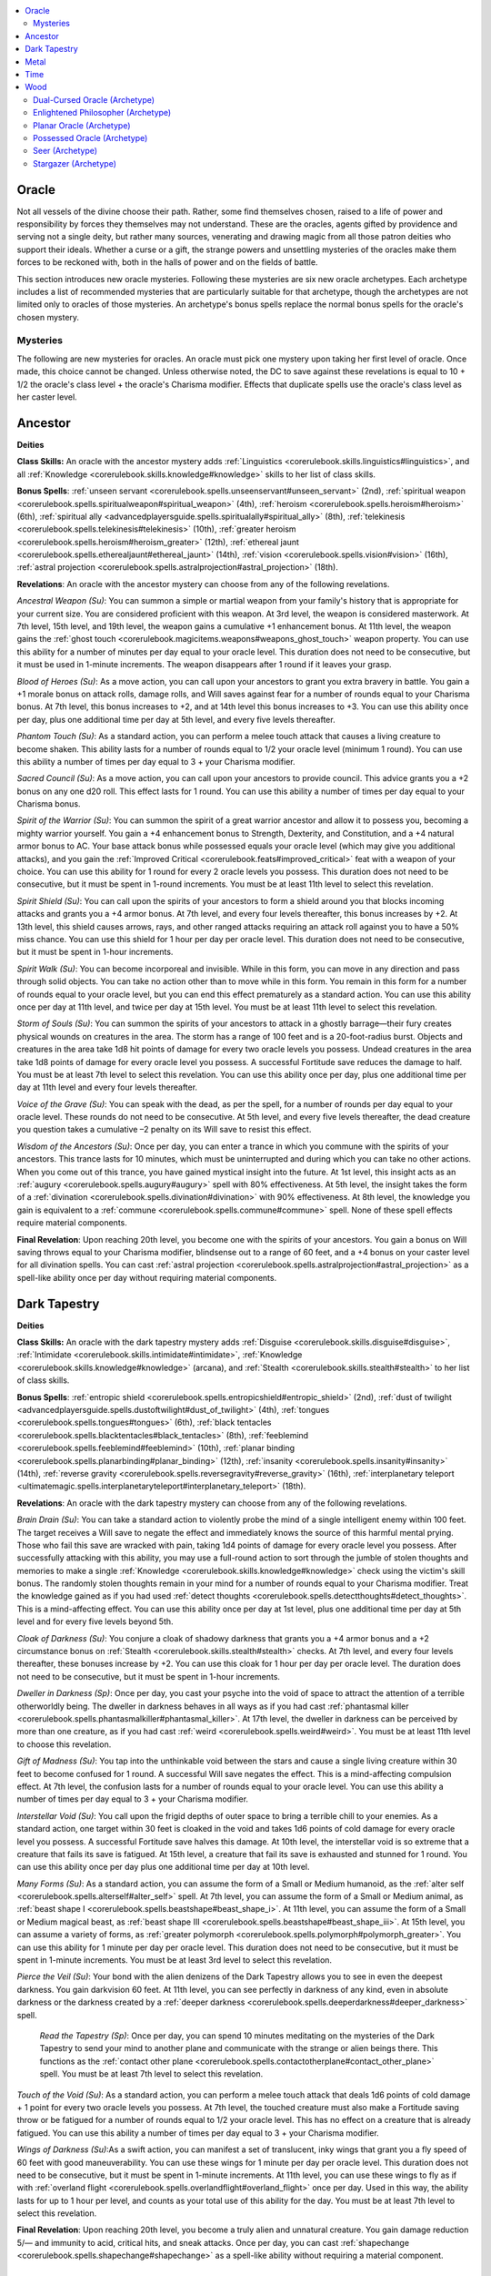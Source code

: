 
.. _`ultimatemagic.spellcastingclassoptions.oracle`:

.. contents:: \ 

.. _`ultimatemagic.spellcastingclassoptions.oracle#oracle`:

Oracle
*******

Not all vessels of the divine choose their path. Rather, some find themselves chosen, raised to a life of power and responsibility by forces they themselves may not understand. These are the oracles, agents gifted by providence and serving not a single deity, but rather many sources, venerating and drawing magic from all those patron deities who support their ideals. Whether a curse or a gift, the strange powers and unsettling mysteries of the oracles make them forces to be reckoned with, both in the halls of power and on the fields of battle.

This section introduces new oracle mysteries. Following these mysteries are six new oracle archetypes. Each archetype includes a list of recommended mysteries that are particularly suitable for that archetype, though the archetypes are not limited only to oracles of those mysteries. An archetype's bonus spells replace the normal bonus spells for the oracle's chosen mystery.

.. _`ultimatemagic.spellcastingclassoptions.oracle#mysteries`:

Mysteries
##########

The following are new mysteries for oracles. An oracle must pick one mystery upon taking her first level of oracle. Once made, this choice cannot be changed. Unless otherwise noted, the DC to save against these revelations is equal to 10 + 1/2 the oracle's class level + the oracle's Charisma modifier. Effects that duplicate spells use the oracle's class level as her caster level.

.. _`ultimatemagic.spellcastingclassoptions.oracle#ancestor`:

Ancestor
*********

.. _`ultimatemagic.spellcastingclassoptions.oracle#deities`:

\ **Deities**

.. _`ultimatemagic.spellcastingclassoptions.oracle#class_skills:`:

\ **Class Skills:**\  An oracle with the ancestor mystery adds :ref:`Linguistics <corerulebook.skills.linguistics#linguistics>`\ , and all :ref:`Knowledge <corerulebook.skills.knowledge#knowledge>`\  skills to her list of class skills.

.. _`ultimatemagic.spellcastingclassoptions.oracle#bonus_spells`:

\ **Bonus Spells**\ : :ref:`unseen servant <corerulebook.spells.unseenservant#unseen_servant>`\  (2nd), :ref:`spiritual weapon <corerulebook.spells.spiritualweapon#spiritual_weapon>`\  (4th), :ref:`heroism <corerulebook.spells.heroism#heroism>`\  (6th), :ref:`spiritual ally <advancedplayersguide.spells.spiritualally#spiritual_ally>`\  (8th), :ref:`telekinesis <corerulebook.spells.telekinesis#telekinesis>`\  (10th), :ref:`greater heroism <corerulebook.spells.heroism#heroism_greater>`\  (12th), :ref:`ethereal jaunt <corerulebook.spells.etherealjaunt#ethereal_jaunt>`\  (14th), :ref:`vision <corerulebook.spells.vision#vision>`\  (16th), :ref:`astral projection <corerulebook.spells.astralprojection#astral_projection>`\  (18th).

.. _`ultimatemagic.spellcastingclassoptions.oracle#revelations`:

\ **Revelations**\ : An oracle with the ancestor mystery can choose from any of the following revelations.

.. _`ultimatemagic.spellcastingclassoptions.oracle#ancestral_weapon`:

\ *Ancestral Weapon (Su)*\ : You can summon a simple or martial weapon from your family's history that is appropriate for your current size. You are considered proficient with this weapon. At 3rd level, the weapon is considered masterwork. At 7th level, 15th level, and 19th level, the weapon gains a cumulative +1 enhancement bonus. At 11th level, the weapon gains the :ref:`ghost touch <corerulebook.magicitems.weapons#weapons_ghost_touch>`\  weapon property. You can use this ability for a number of minutes per day equal to your oracle level. This duration does not need to be consecutive, but it must be used in 1-minute increments. The weapon disappears after 1 round if it leaves your grasp.

.. _`ultimatemagic.spellcastingclassoptions.oracle#blood_of_heroes`:

\ *Blood of Heroes (Su)*\ : As a move action, you can call upon your ancestors to grant you extra bravery in battle. You gain a +1 morale bonus on attack rolls, damage rolls, and Will saves against fear for a number of rounds equal to your Charisma bonus. At 7th level, this bonus increases to +2, and at 14th level this bonus increases to +3. You can use this ability once per day, plus one additional time per day at 5th level, and every five levels thereafter.

.. _`ultimatemagic.spellcastingclassoptions.oracle#phantom_touch`:

\ *Phantom Touch (Su)*\ : As a standard action, you can perform a melee touch attack that causes a living creature to become shaken. This ability lasts for a number of rounds equal to 1/2 your oracle level (minimum 1 round). You can use this ability a number of times per day equal to 3 + your Charisma modifier.

.. _`ultimatemagic.spellcastingclassoptions.oracle#sacred_council`:

\ *Sacred Council (Su)*\ : As a move action, you can call upon your ancestors to provide council. This advice grants you a +2 bonus on any one d20 roll. This effect lasts for 1 round. You can use this ability a number of times per day equal to your Charisma bonus.

.. _`ultimatemagic.spellcastingclassoptions.oracle#spirit_of_the_warrior`:

\ *Spirit of the Warrior (Su)*\ : You can summon the spirit of a great warrior ancestor and allow it to possess you, becoming a mighty warrior yourself. You gain a +4 enhancement bonus to Strength, Dexterity, and Constitution, and a +4 natural armor bonus to AC. Your base attack bonus while possessed equals your oracle level (which may give you additional attacks), and you gain the :ref:`Improved Critical <corerulebook.feats#improved_critical>`\  feat with a weapon of your choice. You can use this ability for 1 round for every 2 oracle levels you possess. This duration does not need to be consecutive, but it must be spent in 1-round increments. You must be at least 11th level to select this revelation.

.. _`ultimatemagic.spellcastingclassoptions.oracle#spirit_shield`:

\ *Spirit Shield (Su)*\ : You can call upon the spirits of your ancestors to form a shield around you that blocks incoming attacks and grants you a +4 armor bonus. At 7th level, and every four levels thereafter, this bonus increases by +2. At 13th level, this shield causes arrows, rays, and other ranged attacks requiring an attack roll against you to have a 50% miss chance. You can use this shield for 1 hour per day per oracle level. This duration does not need to be consecutive, but it must be spent in 1-hour increments.

.. _`ultimatemagic.spellcastingclassoptions.oracle#spirit_walk`:

\ *Spirit Walk (Su)*\ : You can become incorporeal and invisible. While in this form, you can move in any direction and pass through solid objects. You can take no action other than to move while in this form. You remain in this form for a number of rounds equal to your oracle level, but you can end this effect prematurely as a standard action. You can use this ability once per day at 11th level, and twice per day at 15th level. You must be at least 11th level to select this revelation.

.. _`ultimatemagic.spellcastingclassoptions.oracle#storm_of_souls`:

\ *Storm of Souls (Su)*\ : You can summon the spirits of your ancestors to attack in a ghostly barrage—their fury creates physical wounds on creatures in the area. The storm has a range of 100 feet and is a 20-foot-radius burst. Objects and creatures in the area take 1d8 hit points of damage for every two oracle levels you possess. Undead creatures in the area take 1d8 points of damage for every oracle level you possess. A successful Fortitude save reduces the damage to half. You must be at least 7th level to select this revelation. You can use this ability once per day, plus one additional time per day at 11th level and every four levels thereafter.

.. _`ultimatemagic.spellcastingclassoptions.oracle#voice_of_the_grave`:

\ *Voice of the Grave (Su)*\ : You can speak with the dead, as per the spell, for a number of rounds per day equal to your oracle level. These rounds do not need to be consecutive. At 5th level, and every five levels thereafter, the dead creature you question takes a cumulative –2 penalty on its Will save to resist this effect.

.. _`ultimatemagic.spellcastingclassoptions.oracle#wisdom_of_the_ancestors`:

\ *Wisdom of the Ancestors (Su)*\ : Once per day, you can enter a trance in which you commune with the spirits of your ancestors. This trance lasts for 10 minutes, which must be uninterrupted and during which you can take no other actions. When you come out of this trance, you have gained mystical insight into the future. At 1st level, this insight acts as an :ref:`augury <corerulebook.spells.augury#augury>`\  spell with 80% effectiveness. At 5th level, the insight takes the form of a :ref:`divination <corerulebook.spells.divination#divination>`\  with 90% effectiveness. At 8th level, the knowledge you gain is equivalent to a :ref:`commune <corerulebook.spells.commune#commune>`\  spell. None of these spell effects require material components.

.. _`ultimatemagic.spellcastingclassoptions.oracle#final_revelation`:

\ **Final Revelation**\ : Upon reaching 20th level, you become one with the spirits of your ancestors. You gain a bonus on Will saving throws equal to your Charisma modifier, blindsense out to a range of 60 feet, and a +4 bonus on your caster level for all divination spells. You can cast :ref:`astral projection <corerulebook.spells.astralprojection#astral_projection>`\  as a spell-like ability once per day without requiring material components.

.. _`ultimatemagic.spellcastingclassoptions.oracle#dark_tapestry`:

Dark Tapestry
**************

\ **Deities**

\ **Class Skills:**\  An oracle with the dark tapestry mystery adds :ref:`Disguise <corerulebook.skills.disguise#disguise>`\ , :ref:`Intimidate <corerulebook.skills.intimidate#intimidate>`\ , :ref:`Knowledge <corerulebook.skills.knowledge#knowledge>`\  (arcana), and :ref:`Stealth <corerulebook.skills.stealth#stealth>`\  to her list of class skills.

\ **Bonus Spells**\ : :ref:`entropic shield <corerulebook.spells.entropicshield#entropic_shield>`\  (2nd), :ref:`dust of twilight <advancedplayersguide.spells.dustoftwilight#dust_of_twilight>`\  (4th), :ref:`tongues <corerulebook.spells.tongues#tongues>`\  (6th), :ref:`black tentacles <corerulebook.spells.blacktentacles#black_tentacles>`\  (8th), :ref:`feeblemind <corerulebook.spells.feeblemind#feeblemind>`\  (10th), :ref:`planar binding <corerulebook.spells.planarbinding#planar_binding>`\  (12th), :ref:`insanity <corerulebook.spells.insanity#insanity>`\  (14th), :ref:`reverse gravity <corerulebook.spells.reversegravity#reverse_gravity>`\  (16th), :ref:`interplanetary teleport <ultimatemagic.spells.interplanetaryteleport#interplanetary_teleport>`\  (18th).

\ **Revelations**\ : An oracle with the dark tapestry mystery can choose from any of the following revelations.

.. _`ultimatemagic.spellcastingclassoptions.oracle#brain_drain`:

\ *Brain Drain (Su)*\ : You can take a standard action to violently probe the mind of a single intelligent enemy within 100 feet. The target receives a Will save to negate the effect and immediately knows the source of this harmful mental prying. Those who fail this save are wracked with pain, taking 1d4 points of damage for every oracle level you possess. After successfully attacking with this ability, you may use a full-round action to sort through the jumble of stolen thoughts and memories to make a single :ref:`Knowledge <corerulebook.skills.knowledge#knowledge>`\  check using the victim's skill bonus. The randomly stolen thoughts remain in your mind for a number of rounds equal to your Charisma modifier. Treat the knowledge gained as if you had used :ref:`detect thoughts <corerulebook.spells.detectthoughts#detect_thoughts>`\ . This is a mind-affecting effect. You can use this ability once per day at 1st level, plus one additional time per day at 5th level and for every five levels beyond 5th.

.. _`ultimatemagic.spellcastingclassoptions.oracle#cloak_of_darkness`:

\ *Cloak of Darkness (Su)*\ : You conjure a cloak of shadowy darkness that grants you a +4 armor bonus and a +2 circumstance bonus on :ref:`Stealth <corerulebook.skills.stealth#stealth>`\  checks. At 7th level, and every four levels thereafter, these bonuses increase by +2. You can use this cloak for 1 hour per day per oracle level. The duration does not need to be consecutive, but it must be spent in 1-hour increments.

.. _`ultimatemagic.spellcastingclassoptions.oracle#dweller_in_darkness`:

\ *Dweller in Darkness (Sp)*\ : Once per day, you cast your psyche into the void of space to attract the attention of a terrible otherworldly being. The dweller in darkness behaves in all ways as if you had cast :ref:`phantasmal killer <corerulebook.spells.phantasmalkiller#phantasmal_killer>`\ . At 17th level, the dweller in darkness can be perceived by more than one creature, as if you had cast :ref:`weird <corerulebook.spells.weird#weird>`\ . You must be at least 11th level to choose this revelation.

.. _`ultimatemagic.spellcastingclassoptions.oracle#gift_of_madness`:

\ *Gift of Madness (Su)*\ : You tap into the unthinkable void between the stars and cause a single living creature within 30 feet to become confused for 1 round. A successful Will save negates the effect. This is a mind-affecting compulsion effect. At 7th level, the confusion lasts for a number of rounds equal to your oracle level. You can use this ability a number of times per day equal to 3 + your Charisma modifier.

.. _`ultimatemagic.spellcastingclassoptions.oracle#interstellar_void`:

\ *Interstellar Void (Su)*\ : You call upon the frigid depths of outer space to bring a terrible chill to your enemies. As a standard action, one target within 30 feet is cloaked in the void and takes 1d6 points of cold damage for every oracle level you possess. A successful Fortitude save halves this damage. At 10th level, the interstellar void is so extreme that a creature that fails its save is fatigued. At 15th level, a creature that fail its save is exhausted and stunned for 1 round. You can use this ability once per day plus one additional time per day at 10th level.

.. _`ultimatemagic.spellcastingclassoptions.oracle#many_forms`:

\ *Many Forms (Su)*\ : As a standard action, you can assume the form of a Small or Medium humanoid, as the :ref:`alter self <corerulebook.spells.alterself#alter_self>`\  spell. At 7th level, you can assume the form of a Small or Medium animal, as :ref:`beast shape I <corerulebook.spells.beastshape#beast_shape_i>`\ . At 11th level, you can assume the form of a Small or Medium magical beast, as :ref:`beast shape III <corerulebook.spells.beastshape#beast_shape_iii>`\ . At 15th level, you can assume a variety of forms, as :ref:`greater polymorph <corerulebook.spells.polymorph#polymorph_greater>`\ . You can use this ability for 1 minute per day per oracle level. This duration does not need to be consecutive, but it must be spent in 1-minute increments. You must be at least 3rd level to select this revelation.

.. _`ultimatemagic.spellcastingclassoptions.oracle#pierce_the_veil`:

\ *Pierce the Veil (Su)*\ : Your bond with the alien denizens of the Dark Tapestry allows you to see in even the deepest darkness. You gain darkvision 60 feet. At 11th level, you can see perfectly in darkness of any kind, even in absolute darkness or the darkness created by a :ref:`deeper darkness <corerulebook.spells.deeperdarkness#deeper_darkness>`\  spell.

 \ *Read the Tapestry (Sp)*\ : Once per day, you can spend 10 minutes meditating on the mysteries of the Dark Tapestry to send your mind to another plane and communicate with the strange or alien beings there. This functions as the :ref:`contact other plane <corerulebook.spells.contactotherplane#contact_other_plane>`\  spell. You must be at least 7th level to select this revelation.

.. _`ultimatemagic.spellcastingclassoptions.oracle#touch_of_the_void`:

\ *Touch of the Void (Su)*\ : As a standard action, you can perform a melee touch attack that deals 1d6 points of cold damage + 1 point for every two oracle levels you possess. At 7th level, the touched creature must also make a Fortitude saving throw or be fatigued for a number of rounds equal to 1/2 your oracle level. This has no effect on a creature that is already fatigued. You can use this ability a number of times per day equal to 3 + your Charisma modifier.

.. _`ultimatemagic.spellcastingclassoptions.oracle#wings_of_darkness`:

\ *Wings of Darkness (Su)*\ :As a swift action, you can manifest a set of translucent, inky wings that grant you a fly speed of 60 feet with good maneuverability. You can use these wings for 1 minute per day per oracle level. This duration does not need to be consecutive, but it must be spent in 1-minute increments. At 11th level, you can use these wings to fly as if with :ref:`overland flight <corerulebook.spells.overlandflight#overland_flight>`\  once per day. Used in this way, the ability lasts for up to 1 hour per level, and counts as your total use of this ability for the day. You must be at least 7th level to select this revelation.

\ **Final Revelation**\ : Upon reaching 20th level, you become a truly alien and unnatural creature. You gain damage reduction 5/— and immunity to acid, critical hits, and sneak attacks. Once per day, you can cast :ref:`shapechange <corerulebook.spells.shapechange#shapechange>`\  as a spell-like ability without requiring a material component.

.. _`ultimatemagic.spellcastingclassoptions.oracle#metal`:

Metal
******

\ **Deities**

\ **Class Skills:**\  An oracle with the metal mystery adds :ref:`Appraise <corerulebook.skills.appraise#appraise>`\ , :ref:`Bluff <corerulebook.skills.bluff#bluff>`\ , :ref:`Disable Device <corerulebook.skills.disabledevice#disable_device>`\ , and :ref:`Intimidate <corerulebook.skills.intimidate#intimidate>`\  to her list of class skills.

\ **Bonus Spells**\ : :ref:`lead blades <advancedplayersguide.spells.leadblades#lead_blades>`\  (2nd), :ref:`heat metal <corerulebook.spells.heatmetal#heat_metal>`\  (4th), :ref:`keen edge <corerulebook.spells.keenedge#keen_edge>`\  (6th), :ref:`versatile weapon <advancedplayersguide.spells.versatileweapon#versatile_weapon>`\  (8th), :ref:`major creation <corerulebook.spells.majorcreation#major_creation>`\  (metal items only) (10th), :ref:`wall of iron <corerulebook.spells.wallofiron#wall_of_iron>`\  (12th), :ref:`statue <corerulebook.spells.statue#statue>`\  (metal statue instead of iron) (14th), :ref:`repel metal or stone <corerulebook.spells.repelmetalorstone#repel_metal_or_stone>`\  (16th), :ref:`iron body <corerulebook.spells.ironbody#iron_body>`\  (18th).

\ **Revelations**\ : An oracle with the Metal mystery can choose from any of the following revelations.

.. _`ultimatemagic.spellcastingclassoptions.oracle#armor_mastery`:

\ *Armor Mastery (Ex)*\ : You become more maneuverable while wearing armor. You can move at your normal speed in medium armor that is made of metal. This does not grant proficiency in armor. At 5th level, whenever you are wearing metal armor, you reduce the armor check penalty by 1 (to a minimum of 0) and increase the maximum Dexterity bonus allowed by your armor by 1. At 10th level, and again at 15th level, these bonuses increase by 1.

.. _`ultimatemagic.spellcastingclassoptions.oracle#dance_of_the_blades`:

\ *Dance of the Blades (Ex)*\ : Your base speed increases by 10 feet. At 7th level, you gain a +1 bonus on attack rolls with a metal weapon in any round in which you move at least 10 feet. This bonus increases by +1 at 11th level, and every four levels thereafter. At 11th level, as a move action, you can maneuver your weapon to create a shield of whirling steel around yourself until the start of your next turn; non-incorporeal melee and ranged attacks against you have a 20% miss chance while the shield is active. You must be wielding a metal weapon to use this ability.

.. _`ultimatemagic.spellcastingclassoptions.oracle#iron_constitution`:

\ *Iron Constitution (Su)*\ : You gain a +1 bonus on Fortitude saves. At 7th level, and again at 14th level, this bonus increases by +1.

.. _`ultimatemagic.spellcastingclassoptions.oracle#iron_skin`:

\ *Iron Skin (Sp)*\ : Once per day, your skin hardens and takes on the appearance of iron, granting you DR 10/adamantine. This ability functions as :ref:`stoneskin <corerulebook.spells.stoneskin#stoneskin>`\ , using your oracle level as the caster level, except it only affects you. At 15th level, you can use this ability twice per day. You must be at least 11th level to select this revelation.

.. _`ultimatemagic.spellcastingclassoptions.oracle#iron_weapon`:

\ *Iron Weapon (Su)*\ : You can create a melee simple or martial weapon that lasts for 1 minute for every oracle level you possess. This weapon is appropriate for your size and entirely made of metal (even if it would normally include non-metal parts, such as a spear's shaft) but functions as if it were a normal weapon of its type. You are considered proficient with this weapon. The weapon disappears after 1 round if it leaves your grasp. At 3rd level, the blade is made of cold iron. At 7th level, 15th level, and 19th level, the blade gains a +1 enhancement bonus. At 11th level, the blade is made of adamantine. You can use this ability a number of times per day equal to 3 + your Charisma modifier.

.. _`ultimatemagic.spellcastingclassoptions.oracle#riddle_of_steel`:

\ *Riddle of Steel (Su)*\ : Your sacred bond with metal gives you insight into its form and function. Once per day, you may spend 10 minutes meditating on the structure of a piece of unworked metal or ore to gain a +5 insight bonus on your next :ref:`Craft <corerulebook.skills.craft#craft>`\  check to make something using that metal.

.. _`ultimatemagic.spellcastingclassoptions.oracle#rusting_grasp`:

\ *Rusting Grasp (Sp)*\ : Once per day as a standard action, you can perform a melee touch attack that rusts iron, as the :ref:`rusting grasp <corerulebook.spells.rustinggrasp#rusting_grasp>`\  spell. At 11th level, and every four levels thereafter, you can use this ability an additional time per day. You must be at least 7th level to select this revelation.

.. _`ultimatemagic.spellcastingclassoptions.oracle#skill_at_arms`:

\ *Skill at Arms (Ex)*\ : You gain proficiency in all martial weapons and heavy armor.

.. _`ultimatemagic.spellcastingclassoptions.oracle#steel_scarf`:

\ *Steel Scarf (Su)*\ : As a swift action, you can harden a scarf, sleeve, cloak, or other piece of your clothing into something as hard as steel that stretches out to be up to 30 feet long. You can then strike outward with it as if it were a weapon making a melee attack. For the purpose of this ability, you are proficient with this weapon. You can use the weapon to perform combat maneuvers. Make a melee attack roll against a creature within 30 feet; you may use :ref:`Weapon Finesse <corerulebook.feats#weapon_finesse>`\  with this attack. If you hit, the weapon deals 1d8 points of slashing damage + 1 point for every two oracle levels you possess. After this attack, the clothing returns to its normal length and hardness. You do not threaten an area with this weapon and cannot use it to make attacks of opportunity. You can use this ability a number of times per day equal to 3 + your Charisma modifier.

.. _`ultimatemagic.spellcastingclassoptions.oracle#vision_in_iron`:

\ *Vision in Iron (Sp)*\ : You can use any piece of polished metal at least the size of a dagger as a scrying device, as if using the spell :ref:`scrying <corerulebook.spells.scrying#scrying>`\ . At 15th level, this functions like :ref:`greater scrying <corerulebook.spells.scrying#scrying_greater>`\ . You can scry for a number of rounds per day equal to your oracle level; these rounds do not need to be consecutive. You must be at least 7th level to select this revelation.

\ **Final Revelation**\ : Upon reaching 20th level, you become a master of iron and steel. You gain the benefits of :ref:`Weapon Focus <corerulebook.feats#weapon_focus>`\ , :ref:`Greater Weapon Focus <corerulebook.feats#greater_weapon_focus>`\ , and :ref:`Improved Critical <corerulebook.feats#improved_critical>`\  with any one metal weapon that you are proficient with. Your armor is like a second skin to you—while wearing metal armor you are proficient with, the armor's maximum Dexterity bonus increases by +5 and you take no armor check penalty. In addition, any metal you create with your magic (such as :ref:`wall of iron <corerulebook.spells.wallofiron#wall_of_iron>`\ ) has its hardness increased by +10.

.. _`ultimatemagic.spellcastingclassoptions.oracle#time`:

Time
*****

\ **Deities**

\ **Class Skills:**\  An oracle with the time mystery adds :ref:`Fly <corerulebook.skills.fly#fly>`\ , :ref:`Knowledge <corerulebook.skills.knowledge#knowledge>`\  (arcana), :ref:`Perception <corerulebook.skills.perception#perception>`\ , and :ref:`Use Magic Device <corerulebook.skills.usemagicdevice#use_magic_device>`\  to her list of class skills.

\ **Bonus Spells**\ : :ref:`memory lapse <advancedplayersguide.spells.memorylapse#memory_lapse>`\  (2nd), :ref:`gentle repose <corerulebook.spells.gentlerepose#gentle_repose>`\  (4th), :ref:`sands of time <ultimatemagic.spells.sandsoftime#sands_of_time>`\  (6th), :ref:`threefold aspect <advancedplayersguide.spells.threefoldaspect#threefold_aspect>`\  (8th), :ref:`permanency <corerulebook.spells.permanency#permanency>`\  (10th), :ref:`contingency <corerulebook.spells.contingency#contingency>`\  (12th), :ref:`disintegrate <corerulebook.spells.disintegrate#disintegrate>`\  (14th), :ref:`temporal stasis <corerulebook.spells.temporalstasis#temporal_stasis>`\  (16th), :ref:`time stop <corerulebook.spells.timestop#time_stop>`\  (18th).

\ **Revelations**\ : An oracle with the time mystery can choose from any of the following revelations.

.. _`ultimatemagic.spellcastingclassoptions.oracle#aging_touch`:

\ *Aging Touch (Su)*\ : Your touch ages living creatures and objects. As a melee touch attack, you can deal 1 point of Strength damage for every two oracle levels you possess to living creatures. Against objects or constructs, you can deal 1d6 points of damage per oracle level. If used against an object in another creature's possession, treat this attack as a sunder combat maneuver. You can use this ability once per day, plus one additional time per day for every five oracle levels you possess.

.. _`ultimatemagic.spellcastingclassoptions.oracle#erase_from_time`:

\ *Erase from Time (Su)*\ : As a melee touch attack, you can temporarily remove a creature from time altogether. The target creature must make a Fortitude save or vanish completely for a number of rounds equal to 1/2 your oracle level (minimum 1 round). No magic or divinations can detect the creature during this time, as it exists outside of time and space—in effect, the creature ceases to exist for the duration of this ability. At the end of the duration, the creature reappears unharmed in the space it last occupied (or the nearest possible space, if the original space is now occupied). You can use this ability once per day, plus one additional time per day at 11th level.

.. _`ultimatemagic.spellcastingclassoptions.oracle#knowledge_of_the_ages`:

\ *Knowledge of the Ages (Su)*\ : You can search through time to recall some bit of forgotten lore or information. You can retry any :ref:`Knowledge <corerulebook.skills.knowledge#knowledge>`\  skill check you have made within the past minute, gaining an insight bonus on the check equal to your Charisma modifier. You can use this ability a number times per day equal to your Charisma modifier.

.. _`ultimatemagic.spellcastingclassoptions.oracle#momentary_glimpse`:

\ *Momentary Glimpse (Su)*\ : Once per day, you can gain a glimpse into your immediate future. On the round after you use this ability, you gain a +2 insight bonus on a single attack roll, saving throw, or skill check or to your Armor Class until the start of your next turn. At 5th level, and every four levels thereafter, you can use this ability one additional time per day.

.. _`ultimatemagic.spellcastingclassoptions.oracle#rewind_time`:

\ *Rewind Time (Su)*\ : Once per day as an immediate action, you can reroll any one d20 roll that you have just made before the results of the roll are revealed. You must take the result of the reroll, even if it's worse than the original roll. At 11th level, and every four levels thereafter, you can use this ability an additional time per day. You must be at least 7th level to select this revelation.

.. _`ultimatemagic.spellcastingclassoptions.oracle#speed_or_slow_time`:

\ *Speed or Slow Time (Sp)*\ : As a standard action, you can speed up or slow down time, as either the :ref:`haste <corerulebook.spells.haste#haste>`\  or :ref:`slow <corerulebook.spells.slow#slow>`\  spell. You can use this ability once per day, plus one additional time per day at 12th level and 17th level. You must be at least 7th level before selecting this revelation.

.. _`ultimatemagic.spellcastingclassoptions.oracle#temporal_celerity`:

\ *Temporal Celerity (Su)*\ : Whenever you roll for initiative, you can roll twice and take either result. At 7th level, you can always act in the surprise round, but if you fail to notice the ambush, you act last, regardless of your initiative result (you act in the normal order in following rounds). At 11th level, you can roll for initiative three times and take any one of the results.

.. _`ultimatemagic.spellcastingclassoptions.oracle#time_flicker`:

\ *Time Flicker (Su)*\ : As a standard action, you can flicker in and out of time, gaining concealment (as the :ref:`blur <corerulebook.spells.blur#blur>`\  spell). You can use this ability for 1 minute per oracle level that you possess per day. This duration does not need to be consecutive, but it must be spent in 1-minute increments. At 7th level, each time you activate this ability, you can treat it as the :ref:`blink <corerulebook.spells.blink#blink>`\  spell, though each round spent this way counts as 1 minute of your normal time flicker duration. You must be at least 3rd level to select this revelation.

.. _`ultimatemagic.spellcastingclassoptions.oracle#time_hop`:

\ *Time Hop (Su)*\ : As a move action, you can teleport up to 10 feet per oracle level that you possess per day. This teleportation must be used in 5-foot increments. This movement does not provoke attacks of opportunity. You must have line of sight to your destination to use this ability. You can bring other willing creatures with you, but you must expend an equal amount of distance for each creature brought. You must be at least 7th level to select this revelation.

.. _`ultimatemagic.spellcastingclassoptions.oracle#time_sight`:

\ *Time Sight (Su)*\ : You can peer through the mists of time to see things as they truly are, as if using the :ref:`true seeing <corerulebook.spells.trueseeing#true_seeing>`\  spell. At 15th level, this functions like :ref:`moment of prescience <corerulebook.spells.momentofprescience#moment_of_prescience>`\ . At 18th level, this functions like :ref:`foresight <corerulebook.spells.foresight#foresight>`\ . You can use this ability for a number of minutes per day equal to your oracle level, but these minutes do not need to be consecutive. You must be at least 11th level to select this revelation.

\ **Final Revelation**\ : Upon reaching 20th level, you become a true master of time and stop aging. You cannot be magically aged and no longer take penalties to your ability scores for aging. Age bonuses still accrue, and any aging penalties that you have already accrued remain in place. You cannot die of old age, but you can be killed or die through accident, disease, poison, or other external effects. In addition, you can cast :ref:`time stop <corerulebook.spells.timestop#time_stop>`\  once per day as a spell-like ability.

.. _`ultimatemagic.spellcastingclassoptions.oracle#wood`:

Wood
*****

\ **Deities**

.. _`ultimatemagic.spellcastingclassoptions.oracle#class_skills`:

\ **Class Skills**\ : An oracle with the wood mystery adds :ref:`Climb <corerulebook.skills.climb#climb>`\ , :ref:`Knowledge <corerulebook.skills.knowledge#knowledge>`\  (nature), :ref:`Stealth <corerulebook.skills.stealth#stealth>`\ , and :ref:`Survival <corerulebook.skills.survival#survival>`\  to her list of class skills.

\ **Bonus Spells**\ : :ref:`shillelagh <corerulebook.spells.shillelagh#shillelagh>`\  (2nd), :ref:`barkskin <corerulebook.spells.barkskin#barkskin>`\  (4th), :ref:`minor creation <corerulebook.spells.minorcreation#minor_creation>`\  (wood items only) (6th), :ref:`thorn body <advancedplayersguide.spells.thornbody#thorn_body>`\  (8th), :ref:`tree stride <corerulebook.spells.treestride#tree_stride>`\  (10th), :ref:`ironwood <corerulebook.spells.ironwood#ironwood>`\  (12th), :ref:`transmute metal to wood <corerulebook.spells.transmutemetaltowood#transmute_metal_to_wood>`\  (14th), :ref:`changestaff <corerulebook.spells.changestaff#changestaff>`\  (16th), :ref:`wooden phalanx <ultimatemagic.spells.woodenphalanx#wooden_phalanx>`\  (18th).

\ **Revelations**\ : An oracle with the wood mystery can choose from any of the following revelations.

.. _`ultimatemagic.spellcastingclassoptions.oracle#bend_the_grain`:

\ *Bend the Grain (Sp)*\ : Once per day as a standard action, you can shape or warp wooden objects. This functions as either :ref:`wood shape <corerulebook.spells.woodshape#wood_shape>`\  or :ref:`warp wood <corerulebook.spells.warpwood#warp_wood>`\ . At 11th level, you can use this ability to push wood away from you, as :ref:`repel wood <corerulebook.spells.repelwood#repel_wood>`\ . At 7th level, and again at 14th level, you can use this ability an additional time per day.

.. _`ultimatemagic.spellcastingclassoptions.oracle#lignification`:

\ *Lignification (Su)*\ : Once per day, you can turn a creature into wood. As a standard action, you may direct your gaze against a single creature within 30 feet. The targeted creature (along with all its carried gear) must make a Fortitude save or turn into a mindless, inert statue made out of wood for a number of rounds equal to 1/2 your oracle level. This ability otherwise functions as a :ref:`flesh to stone <corerulebook.spells.fleshtostone#flesh_to_stone>`\  spell, except the target turns to wood instead of stone. This can be reverse by any effect that can reverse :ref:`flesh to stone <corerulebook.spells.fleshtostone#flesh_to_stone>`\ . At 15th level, you can use this ability twice per day. You must be at least 11th level to select this revelation.

.. _`ultimatemagic.spellcastingclassoptions.oracle#speak_with_wood`:

\ *Speak with Wood (Sp)*\ : You can talk to wood and learn what it knows. You must spend 1 minute meditating on and communing with the wood. At the end of this time, you can speak with the wood. This functions as the :ref:`stone tell <corerulebook.spells.stonetell#stone_tell>`\  spell, except with wood instead of stones. You can use this ability for 1 minute per oracle level. This duration does not need to be consecutive, but it must be used in 1-minute increments. You can speak with natural or worked wood. You must be at least 11th level to select this revelation.

.. _`ultimatemagic.spellcastingclassoptions.oracle#thorn_burst`:

\ *Thorn Burst (Su)*\ : As a swift action, you can cause sharp splinters of wood to explode outward from your body. These splinters deal 1d6 points of piercing damage per two oracle levels (minimum 1d6) to all creatures within a 10-foot burst. A Reflex save halves this damage. In addition, the sharp splinters count as :ref:`caltrops <corerulebook.equipment#adventuring_gear>`\  in the area until your next turn. You can use this ability once per day, plus one additional time per day at 5th level and every five levels thereafter.

.. _`ultimatemagic.spellcastingclassoptions.oracle#tree_form`:

\ *Tree Form (Sp)*\ : As a standard action, you can assume the form of a Large living or dead tree or shrub, as :ref:`tree shape <corerulebook.spells.treeshape#tree_shape>`\ . At 9th level, you can assume the form of a Small or Medium plant creature, as :ref:`plant shape I <corerulebook.spells.plantshape#plant_shape_i>`\ . At 11th level, you can assume the form of a Large plant creature, as :ref:`plant shape II <corerulebook.spells.plantshape#plant_shape_ii>`\ . At 13th level, you can assume the form of a Huge plant creature, as :ref:`plant shape III <corerulebook.spells.plantshape#plant_shape_iii>`\ . You can use this ability once per day, but the duration is 1 hour/level. You must be at least 3rd level to select this revelation.

.. _`ultimatemagic.spellcastingclassoptions.oracle#wood_armor`:

\ *Wood Armor (Su)*\ : You can conjure wooden armor around yourself, which grants you a +4 armor bonus. At 7th level, and every four levels thereafter, this bonus increases by +2. At 13th level, this armor grants you DR 5/slashing. You can use this armor for 1 hour per day per oracle level. This duration does not need to be consecutive, but it must be spent in 1-hour increments. The armor vanishes if you remove it.

.. _`ultimatemagic.spellcastingclassoptions.oracle#wood_bond`:

\ *Wood Bond (Ex)*\ : Your mystical bond with wood is such that your weapons become an extension of your body. You gain a +1 competence bonus on attack rolls when wielding a weapon made of or mostly consisting of wood (such as a bow, club, quarterstaff, or spear). This bonus increases by +1 at 5th level and every five levels thereafter.

.. _`ultimatemagic.spellcastingclassoptions.oracle#wood_sight`:

\ *Wood Sight (Su)*\ : As a move action, you can alter your vision to see through underbrush and plant growth that would normally grant concealment, up to a range of 60 feet (though darkness and other obstacles still may block your sight). At 7th level, you can use this ability to see through wood or other plant material as easily as if it were transparent glass, penetrating a number of feet of wood equal to your oracle level. You can use this ability a number of rounds per day equal to your oracle level, but these rounds do not need to be consecutive.

.. _`ultimatemagic.spellcastingclassoptions.oracle#wooden_weapon`:

\ *Wooden Weapon (Su)*\ : You can create a wooden club, quarterstaff, longspear, shortspear, or spear that lasts for 1 minute for every oracle level you possess. This weapon is appropriate for your size. You are considered proficient with the weapon. The weapon disappears after 1 round if it leaves your grasp. At 3rd level, the weapon is considered masterwork. At 7th level, 15th level, and 19th level, the weapon gains a +1 enhancement bonus. At 11th level, the weapon gains the :ref:`keen <corerulebook.magicitems.weapons#weapons_keen>`\  weapon property (or the equivalent increase to its critical threat range, if it is a bludgeoning weapon). You can use this ability a number of times per day equal to 3 + your Charisma modifier.

.. _`ultimatemagic.spellcastingclassoptions.oracle#woodland_stride`:

\ *Woodland Stride (Ex)*\ : You can move through any sort of undergrowth (such as natural thorns, briars, overgrown areas, and similar terrain) at your normal speed and without taking damage or suffering any other impairment. Thorns, briars, and overgrown areas that have been magically manipulated to impede motion, however, still affect you.

\ **Final Revelation**\ : Upon reaching 20th level, you become a living creature of wood. You are forevermore treated as the plant type rather than your original type for the purpose of spells and magical effects. Your skin takes on the appearance of polished wood grain, and you gain a +4 natural armor bonus to your Armor Class and damage reduction 10/— against wooden weapons or any natural attacks made by a wooden or woodlike creature. You gain immunity to paralysis, poison, polymorph, sleep, and stunning. At will, you can meld with any tree or single block of wood (as :ref:`meld into stone <corerulebook.spells.meldintostone#meld_into_stone>`\ , except wood only, and with no limit to how long you can remain in the wood).

.. _`ultimatemagic.spellcastingclassoptions.oracle#dual_cursed_oracle_(archetype)`:

Dual-Cursed Oracle (Archetype)
###############################

All oracles are cursed to some degree, but some oracles bear an even heavier burden. Though doubly afflicted with supernatural or physical hindrances, a dual-cursed oracle can manipulate fortune and gains greater insights into her mystery.

.. _`ultimatemagic.spellcastingclassoptions.oracle#recommended_mysteries`:

\ **Recommended Mysteries**\ : Any.

.. _`ultimatemagic.spellcastingclassoptions.oracle#oracles_curse`:

\ **Oracle's Curse**\ : A dual-cursed oracle must choose two curses at 1st level. One of these curses (oracle's choice) never changes its abilities as the oracle gains levels; for example, an oracle with clouded vision never gains darkvision 60 feet, blindsense, or blindsight. The other curse comes with its normal benefits.

\ **Class Skills**\ : A dual-cursed oracle gains no additional class skills from her mystery.

\ **Bonus Spells**\ : :ref:`ill omen <advancedplayersguide.spells.illomen#ill_omen>`\  (2nd), :ref:`oracle's burden <advancedplayersguide.spells.oraclesburden#oracles_burden>`\  (4th), :ref:`bestow curse <corerulebook.spells.bestowcurse#bestow_curse>`\  (6th). These bonus spells replace the oracle's mystery bonus spells at these levels.

\ **Revelations**\ : A dual-cursed oracle gains a new revelation at 5th level and 13th level. These are in addition to the normal revelations she receives at 3rd level, 7th level, and so on. In addition, the cursed oracle may select the following revelations in place of a mystery revelation.

.. _`ultimatemagic.spellcastingclassoptions.oracle#misfortune`:

\ *Misfortune (Ex)*\ : At 1st level, as an immediate action, you can force a creature within 30 feet to reroll any one d20 roll that it has just made before the results of the roll are revealed. The creature must take the result of the reroll, even if it's worse than the original roll. Once a creature has suffered from your misfortune, it cannot be the target of this revelation again for 1 day.

.. _`ultimatemagic.spellcastingclassoptions.oracle#fortune`:

\ *Fortune (Ex)*\ : At 5th level, as an immediate action, you can reroll any one d20 roll that you have just made before the results of the roll are revealed. You must take the result of the reroll, even if it's worse than the original roll. You can use this ability once per day at 5th level, and one additional time per day for every six oracle levels beyond 5th.

.. _`ultimatemagic.spellcastingclassoptions.oracle#enlightened_philosopher_(archetype)`:

Enlightened Philosopher (Archetype)
####################################

The enlightened philosopher seeks enlightenment through compassion, moderation, and humility. By following her philosophy's teachings, the enlightened philosopher seeks to reach enlightenment and become one with the universe.

.. _`ultimatemagic.spellcastingclassoptions.oracle#alignment`:

\ **Alignment**\ : Any lawful.

\ **Recommended Mysteries**\ : ancestor, fire, heavens, lore, metal, nature, stone, time, waves, wood.

\ **Class Skills**\ : An enlightened philosopher adds :ref:`Linguistics <corerulebook.skills.linguistics#linguistics>`\  and all :ref:`Knowledge <corerulebook.skills.knowledge#knowledge>`\  skills to her list of class skills. These replace the additional class skills from her mystery.

\ **Bonus Spells**\ : :ref:`owl's wisdom <corerulebook.spells.owlswisdom#owl_s_wisdom>`\  (4th), :ref:`water walk <corerulebook.spells.waterwalk#water_walk>`\  (6th), :ref:`discern lies <corerulebook.spells.discernlies#discern_lies>`\  (8th), :ref:`true seeing <corerulebook.spells.trueseeing#true_seeing>`\  (10th), :ref:`wind walk <corerulebook.spells.windwalk#wind_walk>`\  (12th), :ref:`ethereal jaunt <corerulebook.spells.etherealjaunt#ethereal_jaunt>`\  (14th), :ref:`moment of prescience <corerulebook.spells.momentofprescience#moment_of_prescience>`\  (16th), :ref:`astral projection <corerulebook.spells.astralprojection#astral_projection>`\  (18th). These bonus spells replace the oracle's mystery bonus spells at these levels.

\ **Revelations**\ : An enlightened philosopher must take the following revelation at 7th level.

.. _`ultimatemagic.spellcastingclassoptions.oracle#mental_acuity`:

\ *Mental Acuity (Ex)*\ : As the lore mystery revelation.

\ **Final Revelation**\ : Upon achieving 20th level, you achieve true enlightenment and become one with the universe. You receive a bonus on all saving throws equal to your Charisma modifier. You become immune to confusion, exhaustion, fatigue, nausea, and sickened effects. You can take 20 on all :ref:`Knowledge <corerulebook.skills.knowledge#knowledge>`\  skill checks. Should you die, you are reborn 3 days later as a living example of the summoning of your chosen philosophy (treat as the :ref:`reincarnate <corerulebook.spells.reincarnate#reincarnate>`\  spell). This replaces the final revelation of the oracle's mystery.

.. _`ultimatemagic.spellcastingclassoptions.oracle#planar_oracle_(archetype)`:

Planar Oracle (Archetype)
##########################

A planar oracle has an affinity with one of the Outer Planes. She is at home on the multiple planes of the Great Beyond, and can eventually become an outsider herself.

\ **Recommended Mysteries**\ : dark tapestry, flame, heavens, stone, waves, wind.

\ **Bonus Spells**\ : :ref:`endure elements <corerulebook.spells.endureelements#endure_elements>`\  (2nd), :ref:`elemental speech <advancedplayersguide.spells.elementalspeech#elemental_speech>`\  (4th), :ref:`tongues <corerulebook.spells.tongues#tongues>`\  (6th), :ref:`planar adaptation <advancedplayersguide.spells.planaradaptation#planar_adaptation>`\  (8th), :ref:`plane shift <corerulebook.spells.planeshift#plane_shift>`\  (10th), :ref:`mass planar adaptation <advancedplayersguide.spells.planaradaptation#planar_adaptation_mass>`\  (12th), :ref:`shadow walk <corerulebook.spells.shadowwalk#shadow_walk>`\  (14th), :ref:`etherealness <corerulebook.magicitems.armor#armor_etherealness>`\  (16th), :ref:`gate <corerulebook.spells.gate#gate>`\  (18th). These bonus spells replace the oracle's mystery bonus spells at these levels.

\ **Revelations**\ : At 1st level, you must choose one Outer Plane with which you have an affinity. This choice cannot be changed. A planar oracle must take the following revelation at 3rd level.

.. _`ultimatemagic.spellcastingclassoptions.oracle#planar_resistance`:

Planar :ref:`Resistance <corerulebook.spells.resistance#resistance>`\  (Su): At 3rd level, you gain energy resistance 10 against one energy type associated with your chosen plane. At 11th level, your energy resistance increases to 20.

\ **Final Revelation**\ : At 20th level, you become an extraplanar creature. Choose one outer plane, such as Heaven or the Abyss. You gain superficial physical characteristics as appropriate to natives of your chosen outer plane. For example, if your chosen plane is Heaven, you gain angelic features such as a halo and metallic skin. This change does not alter your Hit Dice, hit points, saving throws, skill points, class skills, or proficiencies. Your type changes to "outsider (extraplanar)," except on your associated plane, where your type is "outsider (native)." In addition, you gain immunity to your associated energy type and gain damage reduction 10/magic. Unlike other outsiders, you can still be brought back from the dead as if you were a member of your previous creature type. This replaces the final revelation of the oracle's mystery.

.. _`ultimatemagic.spellcastingclassoptions.oracle#possessed_oracle_(archetype)`:

Possessed Oracle (Archetype)
#############################

Some oracles are possessed by spirits, demons, or similar beings. Instead of the possessed oracle drawing her powers from deities, these otherworldly forces work their magic through her.

\ **Recommended Mysteries**\ : Any.

\ **Oracle's Curse**\ : A possessed oracle must choose the haunted or tongues curse at 1st level.

\ **Bonus Spells**\ : :ref:`ventriloquism <corerulebook.spells.ventriloquism#ventriloquism>`\  (1st), :ref:`spider climb <corerulebook.spells.spiderclimb#spider_climb>`\  (4th), :ref:`screech <advancedplayersguide.spells.screech#screech>`\  (6th), :ref:`sleepwalk <advancedplayersguide.spells.sleepwalk#sleepwalk>`\  (8th), :ref:`telekinesis <corerulebook.spells.telekinesis#telekinesis>`\  (10th), :ref:`animate objects <corerulebook.spells.animateobjects#animate_objects>`\  (12th), :ref:`divine vessel <advancedplayersguide.spells.divinevessel#divine_vessel>`\  (16th). These bonus spells replace the oracle's normal mystery bonus spells at these levels.

\ **Revelations**\ : A possessed oracle must take the following revelation at 1st level.

.. _`ultimatemagic.spellcastingclassoptions.oracle#two_minds`:

\ *Two Minds (Su)*\ : You gain a +2 bonus on Will saves against enchantment spells or effects. At 7th level, you may reroll a failed Will save once per day as an immediate action. You must take the second result, even if it is worse.

.. _`ultimatemagic.spellcastingclassoptions.oracle#seer_(archetype)`:

Seer (Archetype)
#################

While all oracles possess some ability at divination, the seer is a true prophet, able to see things as they really are, or will be.

\ **Recommended Mysteries**\ : lore, nature, time.

\ **Bonus Spells**\ : :ref:`detect thoughts <corerulebook.spells.detectthoughts#detect_thoughts>`\  (4th), :ref:`clairaudience/clairvoyance <corerulebook.spells.clairaudienceclairvoyance#clairaudience_clairvoyance>`\  (6th), :ref:`scrying <corerulebook.spells.scrying#scrying>`\  (8th), :ref:`true seeing <corerulebook.spells.trueseeing#true_seeing>`\  (10th), :ref:`legend lore <corerulebook.spells.legendlore#legend_lore>`\  (12th), :ref:`greater scrying <corerulebook.spells.scrying#scrying_greater>`\  (14th), :ref:`vision <corerulebook.spells.vision#vision>`\  (16th), :ref:`foresight <corerulebook.spells.foresight#foresight>`\  (18th). These bonus spells replace the oracle's mystery bonus spells at these levels.

\ **Revelations**\ : A seer must take the following revelations at the listed levels.

.. _`ultimatemagic.spellcastingclassoptions.oracle#natural_divination`:

Natural :ref:`Divination <corerulebook.spells.divination#divination>`\  (Ex): As the nature mystery revelation. You must take this revelation at 1st level.

.. _`ultimatemagic.spellcastingclassoptions.oracle#gift_of_prophecy`:

\ *Gift of Prophecy (Su)*\ : Once per day, you can enter a trance to gain a glimpse of the future. This trance lasts for 1 minute, which must be uninterrupted and during which you can take no other actions. At 3rd level, you gain the benefits of an :ref:`augury <corerulebook.spells.augury#augury>`\  spell with 90% effectiveness. At 5th level, you gain the benefits of a :ref:`divination <corerulebook.spells.divination#divination>`\  spell with 90% effectiveness. At 9th level, the knowledge you gain is equivalent to a :ref:`commune <corerulebook.spells.commune#commune>`\  spell. None of these spell effects require material components. You must take this revelation at 3rd level.

.. _`ultimatemagic.spellcastingclassoptions.oracle#stargazer_(archetype)`:

Stargazer (Archetype)
######################

Some oracles seek meaning in the pattern of the stars across the night sky, the trails of comets, and the eternal orbits of the planets.

\ **Recommended Mysteries**\ : dark tapestry, heavens, lore, nature, time.

\ **Class Skills**\ : A stargazer adds :ref:`Knowledge <corerulebook.skills.knowledge#knowledge>`\  (nature), :ref:`Perception <corerulebook.skills.perception#perception>`\ , and :ref:`Survival <corerulebook.skills.survival#survival>`\  to her list of class skills. These replace the additional class skills from her mystery.

\ **Bonus Spells**\ : :ref:`faerie fire <corerulebook.spells.faeriefire#faerie_fire>`\  (2nd), :ref:`glitterdust <corerulebook.spells.glitterdust#glitterdust>`\  (4th), :ref:`guiding star <advancedplayersguide.spells.guidingstar#guiding_star>`\  (6th), :ref:`wandering star motes <advancedplayersguide.spells.wanderingstarmotes#wandering_star_motes>`\  (8th), :ref:`meteor swarm <corerulebook.spells.meteorswarm#meteor_swarm>`\  (18th). These bonus spells replace the oracle's mystery bonus spells at these levels.

\ **Revelations**\ : A stargazer must take the following revelations at the listed levels.

.. _`ultimatemagic.spellcastingclassoptions.oracle#guiding_star`:

\ *Guiding Star (Su)*\ : As the heavens mystery revelation. You must take this revelation at 1st level.

.. _`ultimatemagic.spellcastingclassoptions.oracle#star_chart`:

\ *Star Chart (Ex)*\ : As the heavens mystery revelation. You must take this revelation at 7th level.

